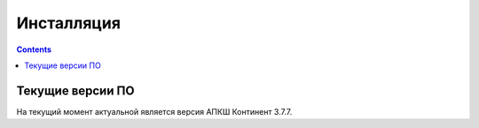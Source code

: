 .. _installation:

Инсталляция
===========

.. contents::

Текущие версии ПО
*****************

На текущий момент актуальной является версия АПКШ Континент 3.7.7.

.. table:: 

   | Версия  |    Статус    | Cертифицированный билд |
   | ======= | ============ | ====================== |
   | 3.5     | EOL          | 3.5.74.0               |
   | 3.6     | EOL          | 3.6.90.4               |
   | **3.7** | **Текущая**  | **3.7.7.671**          |
   | 3.9     | Сертификация | 3.9.2808               |
   | 4       | В разработке | Не зафиксировано       |


